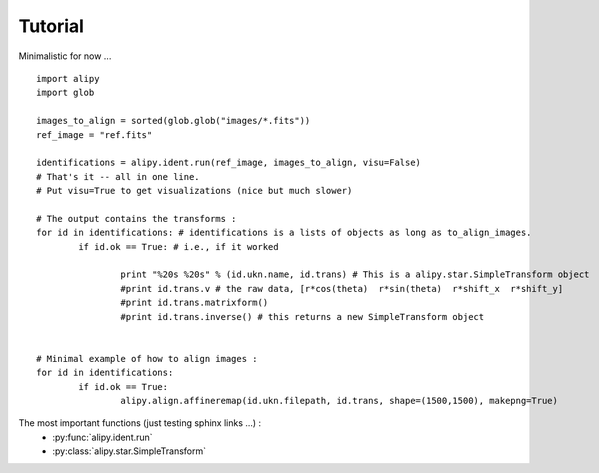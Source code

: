 Tutorial
========

Minimalistic for now ...

::
		
	import alipy
	import glob
	
	images_to_align = sorted(glob.glob("images/*.fits"))
	ref_image = "ref.fits"
	
	identifications = alipy.ident.run(ref_image, images_to_align, visu=False)
	# That's it -- all in one line.
	# Put visu=True to get visualizations (nice but much slower)
	
	# The output contains the transforms :
	for id in identifications: # identifications is a lists of objects as long as to_align_images.
		if id.ok == True: # i.e., if it worked
			
			print "%20s %20s" % (id.ukn.name, id.trans) # This is a alipy.star.SimpleTransform object
			#print id.trans.v # the raw data, [r*cos(theta)  r*sin(theta)  r*shift_x  r*shift_y]
			#print id.trans.matrixform()
			#print id.trans.inverse() # this returns a new SimpleTransform object
	
	
	# Minimal example of how to align images :
	for id in identifications:
		if id.ok == True:
			alipy.align.affineremap(id.ukn.filepath, id.trans, shape=(1500,1500), makepng=True)
			

			
The most important functions (just testing sphinx links ...) :
 * :py:func:`alipy.ident.run`
 * :py:class:`alipy.star.SimpleTransform`


